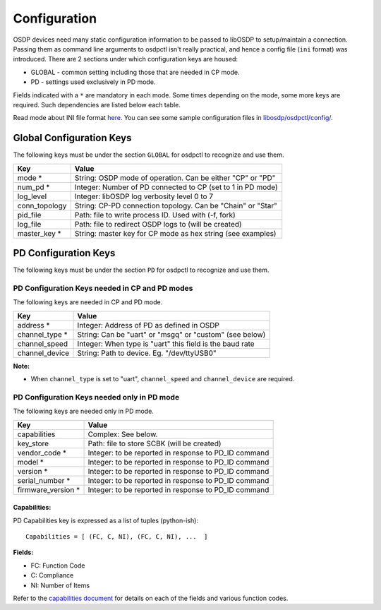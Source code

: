 Configuration
=============

OSDP devices need many static configuration information to be passed to libOSDP
to setup/maintain a connection. Passing them as command line arguments to
osdpctl isn't really practical, and hence a config file (``ini`` format) was
introduced. There are 2 sections under which configuration keys are housed:

-  GLOBAL - common setting including those that are needed in CP mode.
-  PD - settings used exclusively in PD mode.

Fields indicated with a ``*`` are mandatory in each mode. Some times depending
on the mode, some more keys are required. Such dependencies are listed below each
table.

Read mode about INI file format `here <https://en.wikipedia.org/wiki/INI_file>`__.
You can see some sample configuration files in `libosdp/osdpctl/config/
<https://github.com/cbsiddharth/libosdp/tree/master/osdpctl/config>`__.

Global Configuration Keys
-------------------------

The following keys must be under the section ``GLOBAL`` for osdpctl to recognize
and use them.

+------------------+---------------------------------------------------------------+
| Key              | Value                                                         |
+==================+===============================================================+
| mode *           | String: OSDP mode of operation. Can be either "CP" or "PD"    |
+------------------+---------------------------------------------------------------+
| num_pd *         | Integer: Number of PD connected to CP (set to 1 in PD mode)   |
+------------------+---------------------------------------------------------------+
| log_level        | Integer: libOSDP log verbosity level 0 to 7                   |
+------------------+---------------------------------------------------------------+
| conn_topology    | String: CP-PD connection topology. Can be "Chain" or "Star"   |
+------------------+---------------------------------------------------------------+
| pid_file         | Path: file to write process ID. Used with (-f, fork)          |
+------------------+---------------------------------------------------------------+
| log_file         | Path: file to redirect OSDP logs to (will be created)         |
+------------------+---------------------------------------------------------------+
| master_key *     | String: master key for CP mode as hex string (see examples)   |
+------------------+---------------------------------------------------------------+

PD Configuration Keys
---------------------

The following keys must be under the section ``PD`` for osdpctl to recognize
and use them.

PD Configuration Keys needed in CP and PD modes
~~~~~~~~~~~~~~~~~~~~~~~~~~~~~~~~~~~~~~~~~~~~~~~

The following keys are needed in CP and PD mode.

+--------------------+------------------------------------------------------------+
| Key                | Value                                                      |
+====================+============================================================+
| address *          | Integer: Address of PD as defined in OSDP                  |
+--------------------+------------------------------------------------------------+
| channel_type *     | String: Can be "uart" or "msgq" or "custom" (see below)    |
+--------------------+------------------------------------------------------------+
| channel_speed      | Integer: When type is "uart" this field is the baud rate   |
+--------------------+------------------------------------------------------------+
| channel_device     | String: Path to device. Eg. "/dev/ttyUSB0"                 |
+--------------------+------------------------------------------------------------+

**Note:**

-  When ``channel_type`` is set to "uart", ``channel_speed`` and ``channel_device``
   are required.

PD Configuration Keys needed only in PD mode
~~~~~~~~~~~~~~~~~~~~~~~~~~~~~~~~~~~~~~~~~~~~

The following keys are needed only in PD mode.

+--------------------+------------------------------------------------------------+
| Key                | Value                                                      |
+====================+============================================================+
| capabilities       | Complex: See below.                                        |
+--------------------+------------------------------------------------------------+
| key_store          | Path: file to store SCBK (will be created)                 |
+--------------------+------------------------------------------------------------+
| vendor_code *      | Integer: to be reported in response to PD_ID command       |
+--------------------+------------------------------------------------------------+
| model *            | Integer: to be reported in response to PD_ID command       |
+--------------------+------------------------------------------------------------+
| version *          | Integer: to be reported in response to PD_ID command       |
+--------------------+------------------------------------------------------------+
| serial_number *    | Integer: to be reported in response to PD_ID command       |
+--------------------+------------------------------------------------------------+
| firmware_version * | Integer: to be reported in response to PD_ID command       |
+--------------------+------------------------------------------------------------+

Capabilities:
^^^^^^^^^^^^^

PD Capabilities key is expressed as a list of tuples (python-ish):

::

    Capabilities = [ (FC, C, NI), (FC, C, NI), ...  ]

**Fields:**

-  FC: Function Code
-  C: Compliance
-  NI: Number of Items

Refer to the `capabilities document </doc/osdp-pd-capabilities.md>`__ for
details on each of the fields and various function codes.
